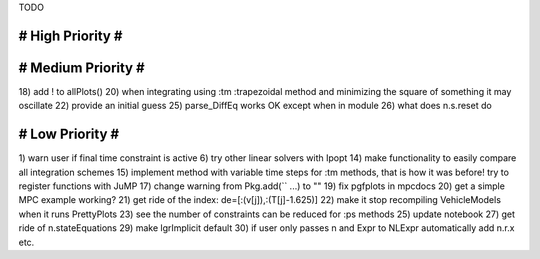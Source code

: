 TODO

==================
# High Priority #
==================

===================
# Medium Priority #
===================
18) add ! to allPlots()
20) when integrating using :tm :trapezoidal method and minimizing the square of something it may oscillate
22) provide an initial guess
25) parse_DiffEq works OK except when in module
26) what does n.s.reset do

=================
# Low Priority #
=================
1) warn user if final time constraint is active
6) try other linear solvers with Ipopt
14) make functionality to easily compare all integration schemes
15) implement method with variable time steps for :tm methods, that is how it was before!
try to register functions with JuMP
17) change warning from Pkg.add(`` ...) to ""
19) fix pgfplots in mpcdocs
20) get a simple MPC example working?
21) get ride of the index: de=[:(v[j]),:(T[j]-1.625)]
22) make it stop recompiling VehicleModels when it runs PrettyPlots
23) see the number of constraints can be reduced for :ps methods
25) update notebook
27) get ride of n.stateEquations
29) make lgrImplicit default
30) if user only passes n and Expr to NLExpr automatically add n.r.x etc.
